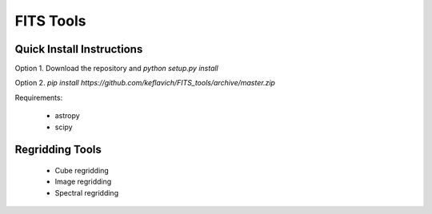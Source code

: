 ==========
FITS Tools
==========

Quick Install Instructions
--------------------------

Option 1. Download the repository and `python setup.py install`

Option 2. `pip install https://github.com/keflavich/FITS_tools/archive/master.zip`

Requirements:

 * astropy
 * scipy



Regridding Tools
----------------

 * Cube regridding
 * Image regridding
 * Spectral regridding
